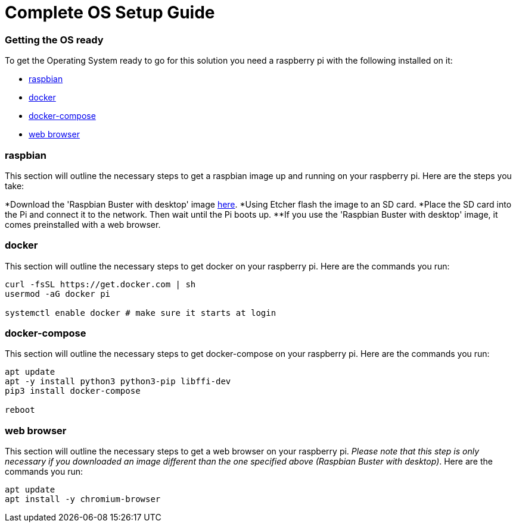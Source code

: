 = Complete OS Setup Guide

=== Getting the OS ready

To get the Operating System ready to go for this solution you need a raspberry pi with the following installed on it:

* xref:OS.adoc#_raspbian[raspbian]
* xref:OS.adoc#_docker[docker]
* xref:OS.adoc#_docker_compose[docker-compose]
* xref:OS.adoc#_web_browser[web browser]

=== raspbian
This section will outline the necessary steps to get a raspbian image up and running on your raspberry pi. Here are the steps you take:

*Download the 'Raspbian Buster with desktop' image https://www.raspberrypi.org/downloads/raspbian/[here].
*Using Etcher flash the image to an SD card.
*Place the SD card into the Pi and connect it to the network. Then wait until the Pi boots up.
**If you use the 'Raspbian Buster with desktop' image, it comes preinstalled with a web browser.

=== docker
This section will outline the necessary steps to get docker on your raspberry pi. Here are the commands you run:

[source,bash]
----
curl -fsSL https://get.docker.com | sh
usermod -aG docker pi

systemctl enable docker # make sure it starts at login
----

=== docker-compose
This section will outline the necessary steps to get docker-compose on your raspberry pi. Here are the commands you run:

[source,bash]
----
apt update
apt -y install python3 python3-pip libffi-dev
pip3 install docker-compose

reboot
----

=== web browser
This section will outline the necessary steps to get a web browser on your raspberry pi. _Please note that this step is only necessary if you 
downloaded  an image different than the one specified above (Raspbian Buster with desktop)_. Here are the commands you run:

[source,bash]
----
apt update
apt install -y chromium-browser
----

